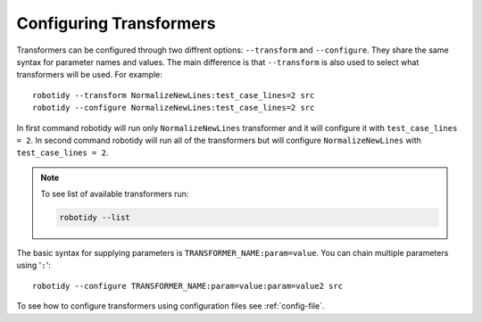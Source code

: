 .. _configuring-transformers:

Configuring Transformers
========================

Transformers can be configured through two diffrent options: ``--transform`` and ``--configure``. They share the same
syntax for parameter names and values. The main difference is that ``--transform`` is also used to select what
transformers will be used. For example::

    robotidy --transform NormalizeNewLines:test_case_lines=2 src
    robotidy --configure NormalizeNewLines:test_case_lines=2 src

In first command robotidy will run only ``NormalizeNewLines`` transformer and it will configure it with ``test_case_lines = 2``.
In second command robotidy will run all of the transformers but will configure ``NormalizeNewLines`` with ``test_case_lines = 2``.

.. note::
    To see list of available transformers run:

    .. code-block:: console

        robotidy --list

The basic syntax for supplying parameters is ``TRANSFORMER_NAME:param=value``. You can chain multiple parameters using '``:``'::

    robotidy --configure TRANSFORMER_NAME:param=value:param=value2 src

To see how to configure transformers using configuration files see :ref:`config-file`.